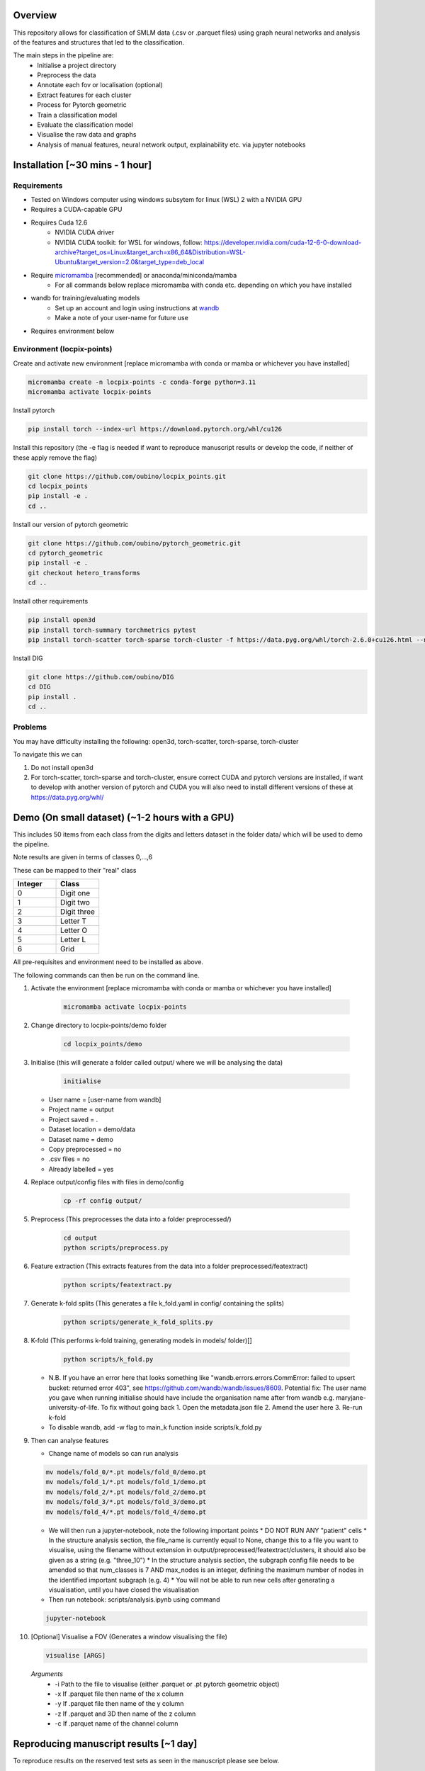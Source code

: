 Overview
========

This repository allows for classification of SMLM data (.csv or .parquet files) using graph neural networks and analysis of the features and structures that led to the classification.

The main steps in the pipeline are:
    - Initialise a project directory
    - Preprocess the data
    - Annotate each fov or localisation (optional)
    - Extract features for each cluster
    - Process for Pytorch geometric
    - Train a classification model
    - Evaluate the classification model
    - Visualise the raw data and graphs
    - Analysis of manual features, neural network output, explainability etc. via jupyter notebooks

Installation [~30 mins - 1 hour]
================================

Requirements
------------

* Tested on Windows computer using windows subsytem for linux (WSL) 2 with a NVIDIA GPU
* Requires a CUDA-capable GPU
* Requires Cuda 12.6
    * NVIDIA CUDA driver
    * NVIDIA CUDA toolkit: for WSL for windows, follow: https://developer.nvidia.com/cuda-12-6-0-download-archive?target_os=Linux&target_arch=x86_64&Distribution=WSL-Ubuntu&target_version=2.0&target_type=deb_local 
* Require `micromamba <https://mamba.readthedocs.io/en/latest/>`_ [recommended] or anaconda/miniconda/mamba
    * For all commands below replace micromamba with conda etc. depending on which you have installed
* wandb for training/evaluating models
    * Set up an account and login using instructions at `wandb <https://docs.wandb.ai/quickstart/>`_
    * Make a note of your user-name for future use
* Requires environment below

Environment (locpix-points)
-----------------------------

Create and activate new environment [replace micromamba with conda or mamba or whichever you have installed]

.. code-block:: python

    micromamba create -n locpix-points -c conda-forge python=3.11
    micromamba activate locpix-points

Install pytorch

.. code-block:: python

    pip install torch --index-url https://download.pytorch.org/whl/cu126

Install this repository (the -e flag is needed if want to reproduce manuscript results or develop the code, if neither of these apply remove the flag)

.. code-block:: python

    git clone https://github.com/oubino/locpix_points.git
    cd locpix_points
    pip install -e .
    cd ..

Install our version of pytorch geometric

.. code-block:: python

    git clone https://github.com/oubino/pytorch_geometric.git
    cd pytorch_geometric
    pip install -e .
    git checkout hetero_transforms
    cd ..

Install other requirements

.. code-block:: python

    pip install open3d 
    pip install torch-summary torchmetrics pytest
    pip install torch-scatter torch-sparse torch-cluster -f https://data.pyg.org/whl/torch-2.6.0+cu126.html --no-cache-dir

Install DIG

.. code-block:: python 

    git clone https://github.com/oubino/DIG
    cd DIG
    pip install .
    cd ..

Problems
--------

You may have difficulty installing the following: open3d, torch-scatter, torch-sparse, torch-cluster

To navigate this we can 

1. Do not install open3d
2. For torch-scatter, torch-sparse and torch-cluster, ensure correct CUDA and pytorch versions are installed, if want to develop with another version of pytorch and CUDA you will also need to install different versions of these at https://data.pyg.org/whl/

Demo (On small dataset) (~1-2 hours with a GPU)
===============================================

This includes 50 items from each class from the digits and letters dataset in the folder data/ which will be used to demo the pipeline.

Note results are given in terms of classes 0,...,6 

These can be mapped to their "real" class

.. list-table::
   :widths: 25 25
   :header-rows: 1

   * - Integer
     - Class
   * - 0
     - Digit one
   * - 1
     - Digit two
   * - 2
     - Digit three
   * - 3
     - Letter T
   * - 4
     - Letter O
   * - 5
     - Letter L
   * - 6
     - Grid

All pre-requisites and environment need to be installed as above.

The following commands can then be run on the command line.

#. Activate the environment [replace micromamba with conda or mamba or whichever you have installed]

    .. code-block:: shell

        micromamba activate locpix-points

#. Change directory to locpix-points/demo folder

    .. code-block:: shell

        cd locpix_points/demo

#. Initialise (this will generate a folder called output/ where we will be analysing the data)

    .. code-block:: shell

        initialise

   * User name = [user-name from wandb]
   * Project name = output
   * Project saved = .
   * Dataset location = demo/data
   * Dataset name = demo
   * Copy preprocessed = no
   * .csv files = no
   * Already labelled = yes

#. Replace output/config files with files in demo/config

    .. code-block:: shell

        cp -rf config output/

#. Preprocess (This preprocesses the data into a folder preprocessed/)

    .. code-block:: shell

        cd output
        python scripts/preprocess.py

#. Feature extraction (This extracts features from the data into a folder preprocessed/featextract)

    .. code-block:: shell

        python scripts/featextract.py

#. Generate k-fold splits (This generates a file k_fold.yaml in config/ containing the splits)

    .. code-block:: shell

        python scripts/generate_k_fold_splits.py

#. K-fold (This performs k-fold training, generating models in models/ folder)[]

    .. code-block:: shell

        python scripts/k_fold.py


   * N.B. If you have an error here that looks something like "wandb.errors.errors.CommError: failed to upsert bucket: returned error 403", see https://github.com/wandb/wandb/issues/8609. Potential fix: The user name you gave when running initialise should have include the organisation name after from wandb e.g. maryjane-university-of-life. To fix without going back 1. Open the metadata.json file 2. Amend the user here 3. Re-run k-fold
   * To disable wandb, add -w flag to main_k function inside scripts/k_fold.py

#. Then can analyse features

   * Change name of models so can run analysis

   .. code-block:: shell

       mv models/fold_0/*.pt models/fold_0/demo.pt
       mv models/fold_1/*.pt models/fold_1/demo.pt
       mv models/fold_2/*.pt models/fold_2/demo.pt
       mv models/fold_3/*.pt models/fold_3/demo.pt
       mv models/fold_4/*.pt models/fold_4/demo.pt

   * We will then run a jupyter-notebook, note the following important points
     * DO NOT RUN ANY "patient" cells
     * In the structure analysis section, the file_name is currently equal to None, change this to a file you want to visualise, using the filename without extension in output/preprocessed/featextract/clusters, it should also be given as a string (e.g. "three_10")
     * In the structure analysis section, the subgraph config file needs to be amended so that num_classes is 7 AND max_nodes is an integer, defining the maximum number of nodes in the identified important subgraph (e.g. 4)
     * You will not be able to run new cells after generating a visualisation, until you have closed the visualisation
   
   * Then run notebook: scripts/analysis.ipynb using command

   .. code-block:: shell

       jupyter-notebook

#.  [Optional] Visualise a FOV (Generates a window visualising the file)
    
    .. code-block:: shell
    
         visualise [ARGS]

  *Arguments*
    - -i Path to the file to visualise (either .parquet or .pt pytorch geometric object)
    - -x If .parquet file then name of the x column
    - -y If .parquet file then name of the y column
    - -z If .parquet and 3D then name of the z column
    - -c If .parquet name of the channel column


Reproducing manuscript results [~1 day]
=======================================

To reproduce results on the reserved test sets as seen in the manuscript please see below.

#. Install all pre-requisites and environment as above

#. Switch to manuscript_version of locpix-points, by navigating to locpix-points install and switching branch

    .. code-block:: shell

        cd locpix_points
        git switch clusternet_manuscript

#. Activate the environment [replace micromamba with conda or mamba or whichever you have installed]

    .. code-block:: shell
    
        micromamba activate locpix-points

#. Download x2 .tar folder from https://doi.org/10.5281/zenodo.14246303, this includes the raw data (converted to Apache .parquet files). 

#. Extract both .tar folders

    .. code-block:: shell

        tar -zxf clusternet_hcf.tar.gz
        tar -zxf clusternet_lcf.tar.gz

#. Navigate into the folder you want to reproduce results from, e.g.

    .. code-block:: shell

            cd clusternet_hcf

#. [Optional] If you would like to re-run training or evaluation of the model, please modify the "user" in metadata.json to be your user-name from wandb.

#. [Optional] If you would like to re-run training of the model (this may slightly change results due to variability in model training), first delete or move the file in models/ folder as the models folder needs to be empty. Then run

    .. code-block:: shell
        
        python scripts/train.py

#. [Optional] If you would like to re-run evaluation of the model (this may slightly change results due to variability in sampling from the point cloud). Note there must be only one file in the models/ folder, which will be analysed.

    .. code-block:: shell
    
        python scripts/evaluate.py

#. Feature and structure analysis: launch jupyter notebook

    .. code-block:: shell
    
        jupyter-notebook

    #. [Optional] To perform feature and structure analysis, having done the optional training/evaluation of a new model, run the scripts/analysis.ipynb notebook, ensuring models/ folder has only one file, which will be analysed.
        #. To re-generate UMAP embeddings, please delete all test_umap_..._.pkl files in output/ folder.

    #. To reproduce results using the model from the manuscript. Ensure the models folder only contains the original model file that came in the download. Run the scripts/analysis_small.ipynb notebook, this allows for reproduction and visualisation of the results, including:
        #. Load in handcrafted, per-cluster and per-FOV features and visualise the UMAP representations of these. Note as UMAP is not stable (i.e. each run could produce slightly different results), the notebook loads in a previously generated UMAP plot, rather than regenerating this.
        #. Generate prediction for each item in the reserved test set and visualise the incorrect predictions in UMAP space
        #. Identify graphs closest and furthest from the centre of each class in UMAP space, and visualise the raw and clustered graphs 
        #. For these graphs visualise the results of SubgraphX on them. Note as SubgraphX is not stable (i.e. each run could produce slightly different results), the notebook loads in previously generated SubgraphX plot, rather than regenerating this.

#. [Optional] To interactively visualise Figures 2A-C and Supplementary Figure 6 interactively, download clusternet_manuscript/analysis.html and open this file in a suitable browser

Other commands
==============

#. After preprocessing and before feature extraction can annotate the data (Optional)

    .. code-block:: shell
    
        bash scripts/annotate.sh


#. Can analyse the localisations

    .. code-block:: shell
    
        scripts/analysis_locs.ipynb


#. Evaluate the model multiple times and take an average - ARGS see longer description in `errata <https://github.com/oubino/locpix_points/blob/main/errata.rst>`_.

    .. code-block:: shell
    
         evaluate_ensemble [ARGS]

Errata
======

For more information, including a longer description of each command see `errata <https://github.com/oubino/locpix_points/blob/main/errata.rst>`_.
